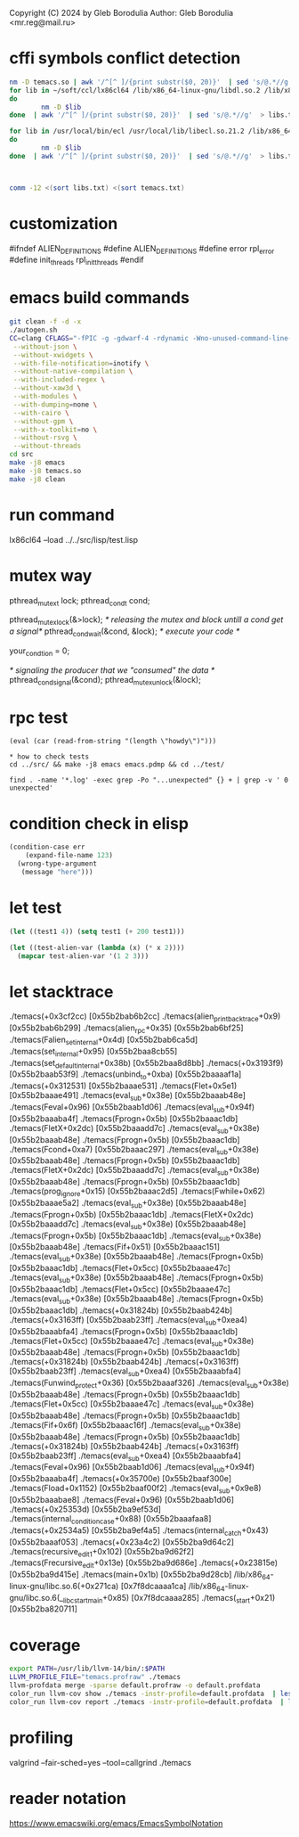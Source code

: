 Copyright (C) 2024 by Gleb Borodulia
Author: Gleb Borodulia <mr.reg@mail.ru>

* cffi symbols conflict detection
#+begin_src sh
nm -D temacs.so | awk '/^[^ ]/{print substr($0, 20)}'  | sed 's/@.*//g'  > temacs.txt
for lib in ~/soft/ccl/lx86cl64 /lib/x86_64-linux-gnu/libdl.so.2 /lib/x86_64-linux-gnu/libm.so.6 /lib/x86_64-linux-gnu/libpthread.so.0 /lib/x86_64-linux-gnu/librt.so.1 /lib/x86_64-linux-gnu/libc.so.6 /lib64/ld-linux-x86-64.so.2
do
        nm -D $lib
done  | awk '/^[^ ]/{print substr($0, 20)}'  | sed 's/@.*//g'  > libs.txt

for lib in /usr/local/bin/ecl /usr/local/lib/libecl.so.21.2 /lib/x86_64-linux-gnu/libc.so.6 /lib/x86_64-linux-gnu/libgmp.so.10 /lib/x86_64-linux-gnu/libffi.so.8 /lib/x86_64-linux-gnu/libm.so.6 /lib64/ld-linux-x86-64.so.2
do
        nm -D $lib
done  | awk '/^[^ ]/{print substr($0, 20)}'  | sed 's/@.*//g'  > libs.txt



comm -12 <(sort libs.txt) <(sort temacs.txt)
#+end_src
* customization
#ifndef ALIEN_DEFINITIONS
#define ALIEN_DEFINITIONS
#define error rpl_error
#define init_threads rpl_init_threads
#endif

* emacs build commands
#+begin_src sh
  git clean -f -d -x
  ./autogen.sh
  CC=clang CFLAGS="-fPIC -g -gdwarf-4 -rdynamic -Wno-unused-command-line-argument -Wno-missing-prototypes -lzmq -fprofile-instr-generate -fcoverage-mapping -ftime-trace -Wno-unused-variable" ./configure \
   --without-json \
   --without-xwidgets \
   --with-file-notification=inotify \
   --without-native-compilation \
   --with-included-regex \
   --without-xaw3d \
   --with-modules \
   --with-dumping=none \
   --with-cairo \
   --without-gpm \
   --with-x-toolkit=no \
   --without-rsvg \
   --without-threads
  cd src
  make -j8 emacs
  make -j8 temacs.so
  make -j8 clean
#+end_src

* run command
lx86cl64 --load ../../src/lisp/test.lisp


* mutex way
    pthread_mutex_t lock;
    pthread_cond_t cond;



    pthread_mutex_lock(&>lock);
    /* releasing the mutex and block untill a cond get a signal*/
    pthread_cond_wait(&cond, &lock);
    /* execute your code */

    your_condtion = 0;

    /* signaling the producer that we "consumed" the data */
    pthread_cond_signal(&cond);
    pthread_mutex_unlock(&lock);
* rpc test
#+begin_src
(eval (car (read-from-string "(length \"howdy\")")))

* how to check tests 
cd ../src/ && make -j8 emacs emacs.pdmp && cd ../test/

find . -name '*.log' -exec grep -Po "...unexpected" {} + | grep -v ' 0 unexpected' 
#+end_src
* condition check in elisp
#+begin_src lisp
(condition-case err
    (expand-file-name 123)
  (wrong-type-argument
   (message "here")))
#+end_src
* let test
#+begin_src lisp
  (let ((test1 4)) (setq test1 (+ 200 test1)))

  (let ((test-alien-var (lambda (x) (* x 2))))
    (mapcar test-alien-var '(1 2 3)))
#+end_src
* let stacktrace
./temacs(+0x3cf2cc) [0x55b2bab6b2cc]
./temacs(alien_print_backtrace+0x9) [0x55b2bab6b299]
./temacs(alien_rpc+0x35) [0x55b2bab6bf25]
./temacs(Falien_set_internal+0x4d) [0x55b2bab6ca5d]
./temacs(set_internal+0x95) [0x55b2baa8cb55]
./temacs(set_default_internal+0x38b) [0x55b2baa8d8bb]
./temacs(+0x3193f9) [0x55b2baab53f9]
./temacs(unbind_to+0xba) [0x55b2baaaaf1a]
./temacs(+0x312531) [0x55b2baaae531]
./temacs(Flet+0x5e1) [0x55b2baaae491]
./temacs(eval_sub+0x38e) [0x55b2baaab48e]
./temacs(Feval+0x96) [0x55b2baab1d06]
./temacs(eval_sub+0x94f) [0x55b2baaaba4f]
./temacs(Fprogn+0x5b) [0x55b2baaac1db]
./temacs(FletX+0x2dc) [0x55b2baaadd7c]
./temacs(eval_sub+0x38e) [0x55b2baaab48e]
./temacs(Fprogn+0x5b) [0x55b2baaac1db]
./temacs(Fcond+0xa7) [0x55b2baaac297]
./temacs(eval_sub+0x38e) [0x55b2baaab48e]
./temacs(Fprogn+0x5b) [0x55b2baaac1db]
./temacs(FletX+0x2dc) [0x55b2baaadd7c]
./temacs(eval_sub+0x38e) [0x55b2baaab48e]
./temacs(Fprogn+0x5b) [0x55b2baaac1db]
./temacs(prog_ignore+0x15) [0x55b2baaac2d5]
./temacs(Fwhile+0x62) [0x55b2baaae5a2]
./temacs(eval_sub+0x38e) [0x55b2baaab48e]
./temacs(Fprogn+0x5b) [0x55b2baaac1db]
./temacs(FletX+0x2dc) [0x55b2baaadd7c]
./temacs(eval_sub+0x38e) [0x55b2baaab48e]
./temacs(Fprogn+0x5b) [0x55b2baaac1db]
./temacs(eval_sub+0x38e) [0x55b2baaab48e]
./temacs(Fif+0x51) [0x55b2baaac151]
./temacs(eval_sub+0x38e) [0x55b2baaab48e]
./temacs(Fprogn+0x5b) [0x55b2baaac1db]
./temacs(Flet+0x5cc) [0x55b2baaae47c]
./temacs(eval_sub+0x38e) [0x55b2baaab48e]
./temacs(Fprogn+0x5b) [0x55b2baaac1db]
./temacs(Flet+0x5cc) [0x55b2baaae47c]
./temacs(eval_sub+0x38e) [0x55b2baaab48e]
./temacs(Fprogn+0x5b) [0x55b2baaac1db]
./temacs(+0x31824b) [0x55b2baab424b]
./temacs(+0x3163ff) [0x55b2baab23ff]
./temacs(eval_sub+0xea4) [0x55b2baaabfa4]
./temacs(Fprogn+0x5b) [0x55b2baaac1db]
./temacs(Flet+0x5cc) [0x55b2baaae47c]
./temacs(eval_sub+0x38e) [0x55b2baaab48e]
./temacs(Fprogn+0x5b) [0x55b2baaac1db]
./temacs(+0x31824b) [0x55b2baab424b]
./temacs(+0x3163ff) [0x55b2baab23ff]
./temacs(eval_sub+0xea4) [0x55b2baaabfa4]
./temacs(Funwind_protect+0x36) [0x55b2baaaf326]
./temacs(eval_sub+0x38e) [0x55b2baaab48e]
./temacs(Fprogn+0x5b) [0x55b2baaac1db]
./temacs(Flet+0x5cc) [0x55b2baaae47c]
./temacs(eval_sub+0x38e) [0x55b2baaab48e]
./temacs(Fprogn+0x5b) [0x55b2baaac1db]
./temacs(Fif+0x6f) [0x55b2baaac16f]
./temacs(eval_sub+0x38e) [0x55b2baaab48e]
./temacs(Fprogn+0x5b) [0x55b2baaac1db]
./temacs(+0x31824b) [0x55b2baab424b]
./temacs(+0x3163ff) [0x55b2baab23ff]
./temacs(eval_sub+0xea4) [0x55b2baaabfa4]
./temacs(Feval+0x96) [0x55b2baab1d06]
./temacs(eval_sub+0x94f) [0x55b2baaaba4f]
./temacs(+0x35700e) [0x55b2baaf300e]
./temacs(Fload+0x1152) [0x55b2baaf00f2]
./temacs(eval_sub+0x9e8) [0x55b2baaabae8]
./temacs(Feval+0x96) [0x55b2baab1d06]
./temacs(+0x25353d) [0x55b2ba9ef53d]
./temacs(internal_condition_case+0x88) [0x55b2baaafaa8]
./temacs(+0x2534a5) [0x55b2ba9ef4a5]
./temacs(internal_catch+0x43) [0x55b2baaaf053]
./temacs(+0x23a4c2) [0x55b2ba9d64c2]
./temacs(recursive_edit_1+0x102) [0x55b2ba9d62f2]
./temacs(Frecursive_edit+0x13e) [0x55b2ba9d686e]
./temacs(+0x23815e) [0x55b2ba9d415e]
./temacs(main+0x1b) [0x55b2ba9d28cb]
/lib/x86_64-linux-gnu/libc.so.6(+0x271ca) [0x7f8dcaaaa1ca]
/lib/x86_64-linux-gnu/libc.so.6(__libc_start_main+0x85) [0x7f8dcaaaa285]
./temacs(_start+0x21) [0x55b2ba820711]
* coverage 
#+begin_src sh
export PATH=/usr/lib/llvm-14/bin/:$PATH
LLVM_PROFILE_FILE="temacs.profraw" ./temacs
llvm-profdata merge -sparse default.profraw -o default.profdata
color_run llvm-cov show ./temacs -instr-profile=default.profdata  | less -SR
color_run llvm-cov report ./temacs -instr-profile=default.profdata  | less -SR
#+end_src
* profiling
valgrind --fair-sched=yes --tool=callgrind ./temacs
* reader notation
https://www.emacswiki.org/emacs/EmacsSymbolNotation
